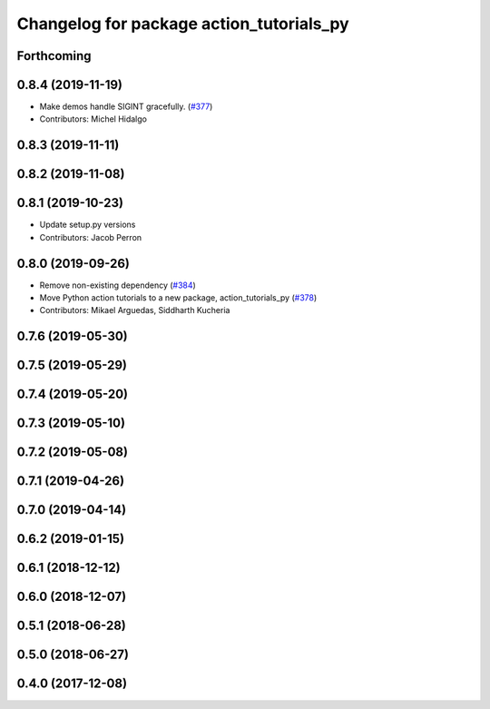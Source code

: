 ^^^^^^^^^^^^^^^^^^^^^^^^^^^^^^^^^^^^^^^^^
Changelog for package action_tutorials_py
^^^^^^^^^^^^^^^^^^^^^^^^^^^^^^^^^^^^^^^^^

Forthcoming
-----------

0.8.4 (2019-11-19)
------------------
* Make demos handle SIGINT gracefully. (`#377 <https://github.com/ros2/demos/issues/377>`_)
* Contributors: Michel Hidalgo

0.8.3 (2019-11-11)
------------------

0.8.2 (2019-11-08)
------------------

0.8.1 (2019-10-23)
------------------
* Update setup.py versions
* Contributors: Jacob Perron

0.8.0 (2019-09-26)
------------------
* Remove non-existing dependency (`#384 <https://github.com/ros2/demos/issues/384>`_)
* Move Python action tutorials to a new package, action_tutorials_py (`#378 <https://github.com/ros2/demos/issues/378>`_)
* Contributors: Mikael Arguedas, Siddharth Kucheria

0.7.6 (2019-05-30)
------------------

0.7.5 (2019-05-29)
------------------

0.7.4 (2019-05-20)
------------------

0.7.3 (2019-05-10)
------------------

0.7.2 (2019-05-08)
------------------

0.7.1 (2019-04-26)
------------------

0.7.0 (2019-04-14)
------------------

0.6.2 (2019-01-15)
------------------

0.6.1 (2018-12-12)
------------------

0.6.0 (2018-12-07)
------------------

0.5.1 (2018-06-28)
------------------

0.5.0 (2018-06-27)
------------------

0.4.0 (2017-12-08)
------------------
